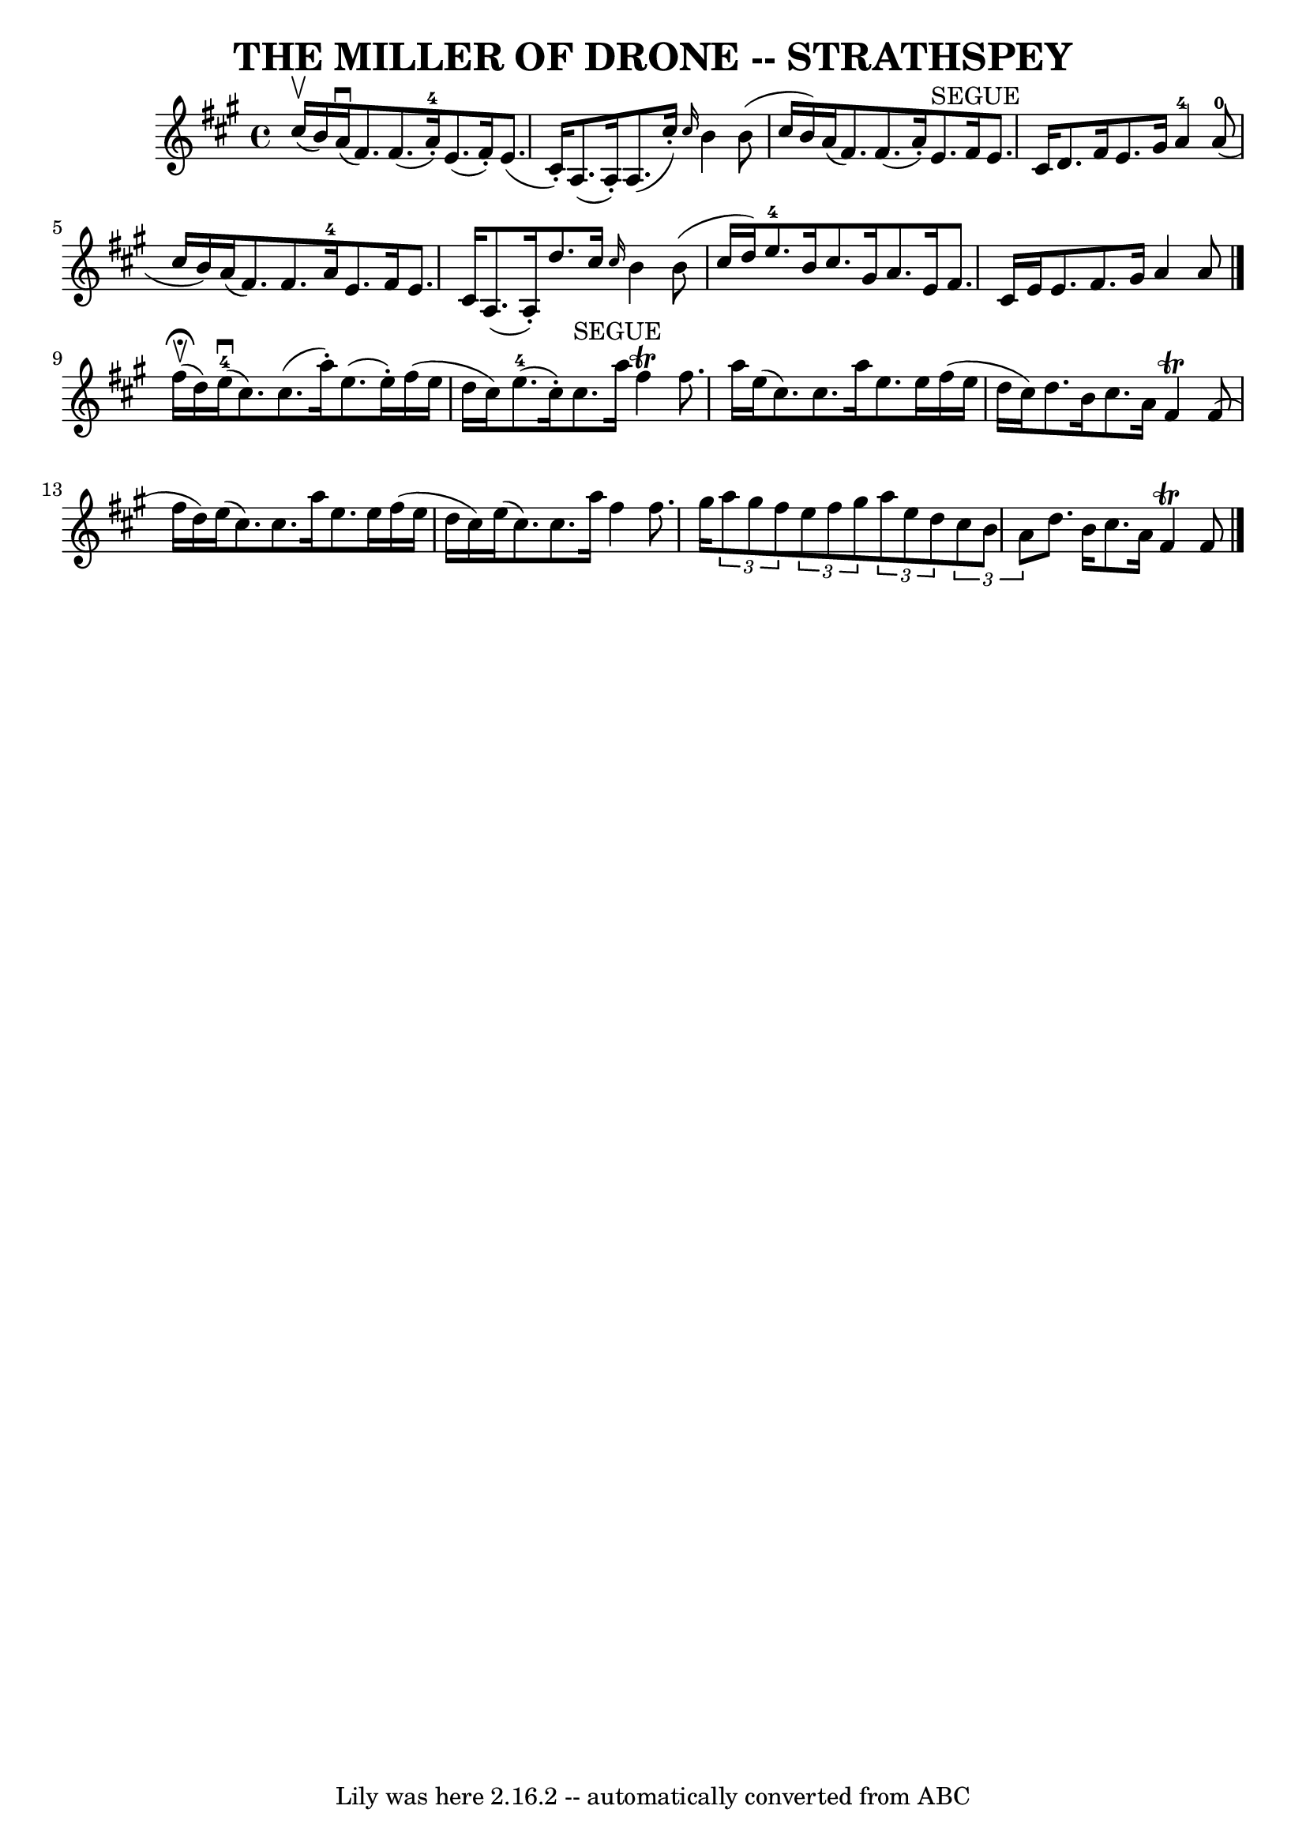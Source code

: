 \version "2.7.40"
\header {
	book = "Ryan's Mammoth Collection of Fiddle Tunes"
	crossRefNumber = "1"
	footnotes = ""
	tagline = "Lily was here 2.16.2 -- automatically converted from ABC"
	title = "THE MILLER OF DRONE -- STRATHSPEY"
}
voicedefault =  {
\set Score.defaultBarType = "empty"

 \override Staff.TimeSignature #'style = #'C
 \time 4/4 \key a \major % %slurgraces 1
 cis''16 (^\upbow b'16)   |
 a'16 (^\downbow fis'8.)  
 fis'8. (a'16-4-.) e'8. (fis'16 -.) e'8. (cis'16 -.)   
|
 a8. (a16 -.) a8. (cis''16 -.) \grace { cis''16  }   
b'4 b'8 (cis''16 b'16)   |
 a'16 (fis'8.) fis'8. 
(a'16 -.) e'8.^"SEGUE" fis'16 e'8. cis'16    |
 d'8.  
 fis'16 e'8. gis'16 a'4-4 a'8-0(cis''16 b'16)   
|
 a'16 (fis'8.) fis'8. a'16-4 e'8. fis'16 e'8. 
 cis'16    |
 a8. (a16 -.) d''8. cis''16  \grace {    
cis''16  } b'4 b'8 (cis''16 d''16)   |
 e''8.-4   
b'16 cis''8. gis'16 a'8. e'16 fis'8. cis'16    |
   
e'16 e'8. fis'8. gis'16 a'4 a'8    \bar "|." fis''16 
^\fermata(^\upbow d''16)   |
 e''16-4(^\downbow cis''8. 
) cis''8. (a''16 -.) e''8. (e''16 -.) fis''16 (e''16    
d''16 cis''16)   |
 e''8.-4(cis''16 -.) cis''8. 
^"SEGUE" a''16 fis''4^\trill fis''8. a''16    |
 e''16 (
cis''8.) cis''8. a''16 e''8. e''16 fis''16 (e''16 d''16  
 cis''16)   |
 d''8. b'16 cis''8. a'16 fis'4^\trill   
fis'8 (fis''16 d''16)   |
 e''16 (cis''8.) cis''8.   
 a''16 e''8. e''16 fis''16 (e''16 d''16 cis''16)   
|
 e''16 (cis''8.) cis''8. a''16 fis''4 fis''8.    
gis''16    |
     \times 2/3 { a''8 gis''8 fis''8  }   
\times 2/3 { e''8 fis''8 gis''8  }   \times 2/3 { a''8 e''8    
d''8  }   \times 2/3 { cis''8 b'8 a'8  }   |
 d''8. b'16    
cis''8. a'16 fis'4^\trill fis'8      \bar "|."   
}

\score{
    <<

	\context Staff="default"
	{
	    \voicedefault 
	}

    >>
	\layout {
	}
	\midi {}
}
